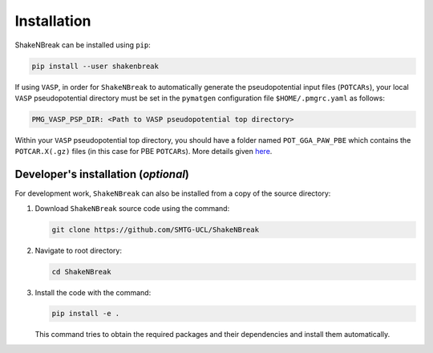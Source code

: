 Installation
=====================

ShakeNBreak can be installed using ``pip``:

.. code:: bash

    pip install --user shakenbreak

If using ``VASP``, in order for ``ShakeNBreak`` to automatically generate the pseudopotential
input files (``POTCARs``), your local ``VASP`` pseudopotential directory must be set in the ``pymatgen``
configuration file ``$HOME/.pmgrc.yaml`` as follows:

.. code:: bash

  PMG_VASP_PSP_DIR: <Path to VASP pseudopotential top directory>

Within your ``VASP`` pseudopotential top directory, you should have a folder named ``POT_GGA_PAW_PBE``
which contains the ``POTCAR.X(.gz)`` files (in this case for PBE ``POTCARs``). More details given
`here <https://pymatgen.org/installation.html#potcar-setup>`_.

Developer's installation (*optional*)
-----------------------------------------

For development work, ``ShakeNBreak`` can also be installed from a copy of the source directory:

1. Download ``ShakeNBreak`` source code using the command:

   .. code:: bash

      git clone https://github.com/SMTG-UCL/ShakeNBreak

2. Navigate to root directory:

   .. code:: bash

      cd ShakeNBreak

3. Install the code with the command:

   .. code:: bash

      pip install -e .

   This command tries to obtain the required packages and their dependencies and install them automatically.
